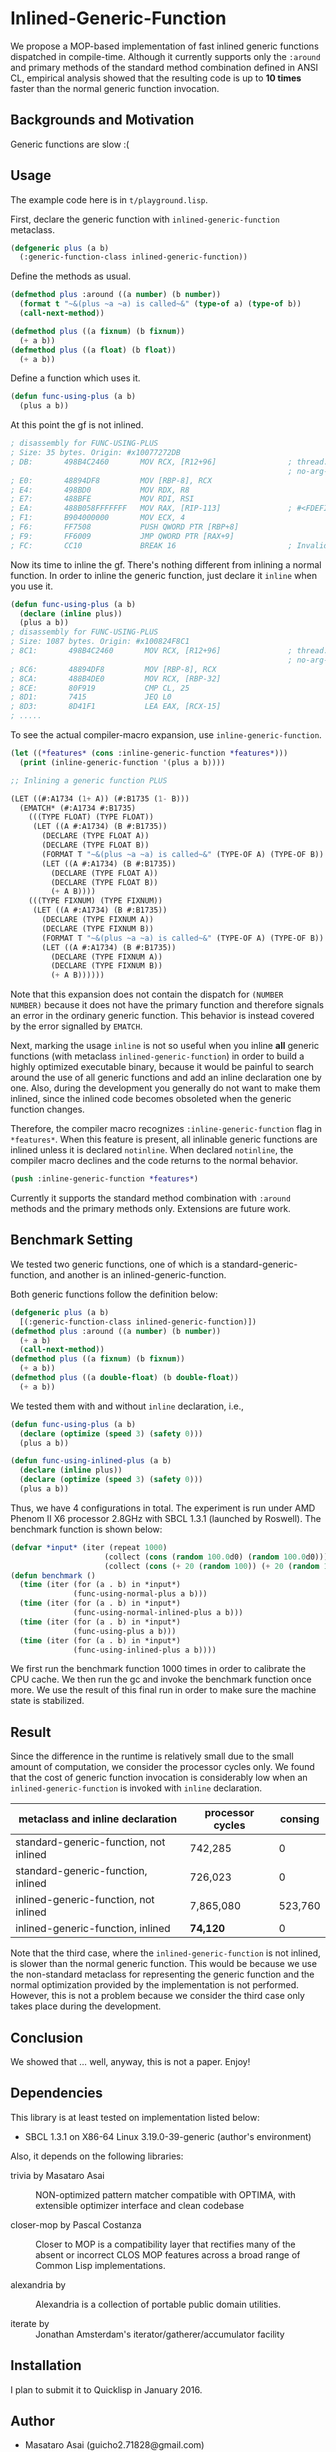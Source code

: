 
* Inlined-Generic-Function

We propose a MOP-based implementation of fast inlined generic functions
dispatched in compile-time.  Although it currently supports only the
=:around= and primary methods of the standard method combination defined in
ANSI CL, empirical analysis showed that the resulting code is up to *10
times* faster than the normal generic function invocation.

** Backgrounds and Motivation

Generic functions are slow :(

** Usage

The example code here is in =t/playground.lisp=.

First, declare the generic function with =inlined-generic-function= metaclass.

#+BEGIN_SRC lisp
(defgeneric plus (a b)
  (:generic-function-class inlined-generic-function))
#+END_SRC

Define the methods as usual.

#+BEGIN_SRC lisp
(defmethod plus :around ((a number) (b number))
  (format t "~&(plus ~a ~a) is called~&" (type-of a) (type-of b))
  (call-next-method))

(defmethod plus ((a fixnum) (b fixnum))
  (+ a b))
(defmethod plus ((a float) (b float))
  (+ a b))
#+END_SRC

Define a function which uses it.

#+BEGIN_SRC lisp
(defun func-using-plus (a b)
  (plus a b))
#+END_SRC

At this point the gf is not inlined.

#+BEGIN_SRC lisp
; disassembly for FUNC-USING-PLUS
; Size: 35 bytes. Origin: #x10077272DB
; DB:       498B4C2460       MOV RCX, [R12+96]                ; thread.binding-stack-pointer
                                                              ; no-arg-parsing entry point
; E0:       48894DF8         MOV [RBP-8], RCX
; E4:       498BD0           MOV RDX, R8
; E7:       488BFE           MOV RDI, RSI
; EA:       488B058FFFFFFF   MOV RAX, [RIP-113]               ; #<FDEFINITION for PLUS>
; F1:       B904000000       MOV ECX, 4
; F6:       FF7508           PUSH QWORD PTR [RBP+8]
; F9:       FF6009           JMP QWORD PTR [RAX+9]
; FC:       CC10             BREAK 16                         ; Invalid argument count trap
#+END_SRC

Now its time to inline the gf. There's nothing different from inlining a normal function.
In order to inline the generic function, just declare it =inline= when you use it.

#+BEGIN_SRC lisp
(defun func-using-plus (a b)
  (declare (inline plus))
  (plus a b))
; disassembly for FUNC-USING-PLUS
; Size: 1087 bytes. Origin: #x100824F8C1
; 8C1:       498B4C2460       MOV RCX, [R12+96]               ; thread.binding-stack-pointer
                                                              ; no-arg-parsing entry point
; 8C6:       48894DF8         MOV [RBP-8], RCX
; 8CA:       488B4DE0         MOV RCX, [RBP-32]
; 8CE:       80F919           CMP CL, 25
; 8D1:       7415             JEQ L0
; 8D3:       8D41F1           LEA EAX, [RCX-15]
; .....
#+END_SRC

To see the actual compiler-macro expansion, use =inline-generic-function=.

#+BEGIN_SRC lisp
(let ((*features* (cons :inline-generic-function *features*)))
  (print (inline-generic-function '(plus a b))))

;; Inlining a generic function PLUS

(LET ((#:A1734 (1+ A)) (#:B1735 (1- B)))
  (EMATCH* (#:A1734 #:B1735)
    (((TYPE FLOAT) (TYPE FLOAT))
     (LET ((A #:A1734) (B #:B1735))
       (DECLARE (TYPE FLOAT A))
       (DECLARE (TYPE FLOAT B))
       (FORMAT T "~&(plus ~a ~a) is called~&" (TYPE-OF A) (TYPE-OF B))
       (LET ((A #:A1734) (B #:B1735))
         (DECLARE (TYPE FLOAT A))
         (DECLARE (TYPE FLOAT B))
         (+ A B))))
    (((TYPE FIXNUM) (TYPE FIXNUM))
     (LET ((A #:A1734) (B #:B1735))
       (DECLARE (TYPE FIXNUM A))
       (DECLARE (TYPE FIXNUM B))
       (FORMAT T "~&(plus ~a ~a) is called~&" (TYPE-OF A) (TYPE-OF B))
       (LET ((A #:A1734) (B #:B1735))
         (DECLARE (TYPE FIXNUM A))
         (DECLARE (TYPE FIXNUM B))
         (+ A B))))))
#+END_SRC

# Since =ematch= from Trivia pattern matcher expands into thoroughly typed
# dispatching code, a sufficiently smart compiler would compile =+= into
# machine assembly, which is the case at least in SBCL.

Note that this expansion does not contain the dispatch for =(NUMBER
NUMBER)= because it does not have the primary function and therefore
signals an error in the ordinary generic function. This behavior is instead
covered by the error signalled by =EMATCH=.

Next, marking the usage =inline= is not so useful when you inline *all*
generic functions (with metaclass =inlined-generic-function=) in order to
build a highly optimized executable binary, because it would be painful to
search around the use of all generic functions and add an inline
declaration one by one. Also, during the development you generally do not
want to make them inlined, since the inlined code becomes obsoleted when the
generic function changes.

Therefore, the compiler macro recognizes =:inline-generic-function= flag in
=*features*=. When this feature is present, all inlinable generic functions
are inlined unless it is declared =notinline=. When declared =notinline=,
the compiler macro declines and the code returns to the normal behavior.

#+BEGIN_SRC lisp
(push :inline-generic-function *features*)
#+END_SRC

Currently it supports the standard method combination with =:around= methods
and the primary methods only.  Extensions are future work.

** Benchmark Setting

We tested two generic functions, one of which is a
standard-generic-function, and another is an inlined-generic-function.

Both generic functions follow the definition below:

#+BEGIN_SRC lisp
(defgeneric plus (a b)
  [(:generic-function-class inlined-generic-function)])
(defmethod plus :around ((a number) (b number))
  (+ a b)
  (call-next-method))
(defmethod plus ((a fixnum) (b fixnum))
  (+ a b))
(defmethod plus ((a double-float) (b double-float))
  (+ a b))
#+END_SRC

We tested them with and without =inline= declaration, i.e., 

#+BEGIN_SRC lisp
(defun func-using-plus (a b)
  (declare (optimize (speed 3) (safety 0)))
  (plus a b))

(defun func-using-inlined-plus (a b)
  (declare (inline plus))
  (declare (optimize (speed 3) (safety 0)))
  (plus a b))
#+END_SRC

Thus, we have 4 configurations in total.  The experiment is run under AMD
Phenom II X6 processor 2.8GHz with SBCL 1.3.1 (launched by Roswell).
The benchmark function is shown below:

#+BEGIN_SRC lisp
(defvar *input* (iter (repeat 1000)
                     (collect (cons (random 100.0d0) (random 100.0d0)))
                     (collect (cons (+ 20 (random 100)) (+ 20 (random 100))))))
(defun benchmark ()
  (time (iter (for (a . b) in *input*)
              (func-using-normal-plus a b)))
  (time (iter (for (a . b) in *input*)
              (func-using-normal-inlined-plus a b)))
  (time (iter (for (a . b) in *input*)
              (func-using-plus a b)))
  (time (iter (for (a . b) in *input*)
              (func-using-inlined-plus a b))))
#+END_SRC

We first run the benchmark function 1000 times in order to calibrate the CPU cache.
We then run the gc and invoke the benchmark function once more.
We use the result of this final run in order to make sure the machine state is stabilized.

** Result

Since the difference in the runtime is relatively small due to the small
amount of computation, we consider the processor cycles only.  We found
that the cost of generic function invocation is considerably low when an
=inlined-generic-function= is invoked with =inline= declaration.

| metaclass and inline declaration       | processor cycles | consing |
|----------------------------------------+------------------+---------|
| standard-generic-function, not inlined |          742,285 |       0 |
| standard-generic-function, inlined     |          726,023 |       0 |
| inlined-generic-function, not inlined  |        7,865,080 | 523,760 |
| inlined-generic-function, inlined      |         *74,120* |       0 |

Note that the third case, where the =inlined-generic-function= is not
inlined, is slower than the normal generic function. This would be because
we use the non-standard metaclass for representing the generic function and
the normal optimization provided by the implementation is not performed.
However, this is not a problem because we consider the third case only takes
place during the development.

** Conclusion

We showed that ... well, anyway, this is not a paper. Enjoy!

** Dependencies

This library is at least tested on implementation listed below:

+ SBCL 1.3.1 on X86-64 Linux  3.19.0-39-generic (author's environment)

Also, it depends on the following libraries:

+ trivia by Masataro Asai ::
    NON-optimized pattern matcher compatible with OPTIMA, with extensible optimizer interface and clean codebase

+ closer-mop by Pascal Costanza ::
    Closer to MOP is a compatibility layer that rectifies many of the absent or incorrect CLOS MOP features across a broad range of Common Lisp implementations.

+ alexandria by  ::
    Alexandria is a collection of portable public domain utilities.

+ iterate by  ::
    Jonathan Amsterdam's iterator/gatherer/accumulator facility


** Installation

I plan to submit it to Quicklisp in January 2016.

** Author

+ Masataro Asai (guicho2.71828@gmail.com)

* Copyright

Copyright (c) 2015 Masataro Asai (guicho2.71828@gmail.com)


* License

Licensed under the LLGPL License.



